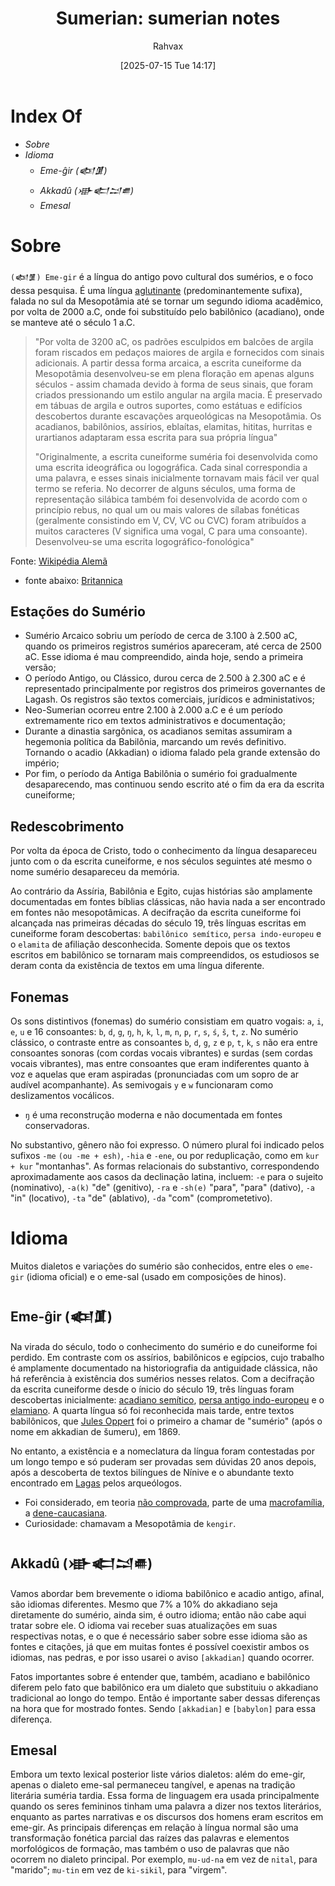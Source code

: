 :PROPERTIES:
:ID:       0e05ea28-b6ac-4de0-8cc8-2487d91e97d4
:END:
#+title: Sumerian: sumerian notes
#+filetags: :sumerian:historia:idioma:
#+author: Rahvax
#+date: [2025-07-15 Tue 14:17]

* Index Of
- [[Sobre]]
- [[Idioma]]
  - [[Eme-ĝir (𒅴𒂠)]]
  - [[Akkadû (𒀝𒅗𒁺𒌑)]]
  - [[Emesal]]

* Sobre
=(𒅴𒂠) Eme-gir= é a língua do antigo povo cultural dos sumérios, e o foco dessa pesquisa. É uma língua [[https://de.wikipedia.org/wiki/Agglutinierende_Sprache][aglutinante]] (predominantemente sufixa), falada no sul da Mesopotâmia até se tornar um segundo idioma acadêmico, por volta de 2000 a.C, onde foi substituído pelo babilônico (acadiano), onde se manteve até o século 1 a.C.
#+BEGIN_QUOTE
"Por volta de 3200 aC, os padrões esculpidos em balcões de argila foram riscados em pedaços maiores de argila e fornecidos com sinais adicionais. A partir dessa forma arcaica, a escrita cuneiforme da Mesopotâmia desenvolveu-se em plena floração em apenas alguns séculos - assim chamada devido à forma de seus sinais, que foram criados pressionando um estilo angular na argila macia. É preservado em tábuas de argila e outros suportes, como estátuas e edifícios descobertos durante escavações arqueológicas na Mesopotâmia. Os acadianos, babilônios, assírios, eblaítas, elamitas, hititas, hurritas e urartianos adaptaram essa escrita para sua própria língua"

"Originalmente, a escrita cuneiforme suméria foi desenvolvida como uma escrita ideográfica ou logográfica. Cada sinal correspondia a uma palavra, e esses sinais inicialmente tornavam mais fácil ver qual termo se referia. No decorrer de alguns séculos, uma forma de representação silábica também foi desenvolvida de acordo com o princípio rebus, no qual um ou mais valores de sílabas fonéticas (geralmente consistindo em V, CV, VC ou CVC) foram atribuídos a muitos caracteres (V significa uma vogal, C para uma consoante). Desenvolveu-se uma escrita logográfico-fonológica"
#+END_QUOTE
Fonte: [[https://de.wikipedia.org/wiki/Agglutinierende_Sprache][Wikipédia Alemã]]

- fonte abaixo: [[https://www.britannica.com/topic/Sumerian-language][Britannica]]
** Estações do Sumério
 - Sumério Arcaico sobriu um período de cerca de 3.100 à 2.500 aC, quando os primeiros registros sumérios apareceram, até cerca de 2500 aC. Esse idioma é mau compreendido, ainda hoje, sendo a primeira versão;
 - O período Antigo, ou Clássico, durou cerca de 2.500 à 2.300 aC e é representado principalmente por registros dos primeiros governantes de Lagash. Os registros são textos comerciais, jurídicos e administativos;
 - Neo-Sumerian ocorreu entre 2.100 à 2.000 a.C e é um período extremamente rico em textos administrativos e documentação;
 - Durante a dinastia sargônica, os acadianos semitas assumiram a hegemonia política da Babilônia, marcando um revés definitivo. Tornando o acadio (Akkadian) o idioma falado pela grande extensão do império;
 - Por fim, o período da Antiga Babilônia o sumério foi gradualmente desaparecendo, mas continuou sendo escrito até o fim da era da escrita cuneiforme;
** Redescobrimento
Por volta da época de Cristo, todo o conhecimento da língua desapareceu junto com o da escrita cuneiforme, e nos séculos seguintes até mesmo o nome sumério desapareceu da memória.

Ao contrário da Assíria, Babilônia e Egito, cujas histórias são amplamente documentadas em fontes bíblias clássicas, não havia nada a ser encontrado em fontes não mesopotâmicas. A decifração da escrita cuneiforme foi alcançada nas primeiras décadas do século 19, três línguas escritas em cuneiforme foram descobertas: ~babilônico semítico~, ~persa indo-europeu~ e o ~elamita~ de afiliação desconhecida. Somente depois que os textos escritos em babilônico se tornaram mais compreendidos, os estudiosos se deram conta da existência de textos em uma língua diferente.

** Fonemas
Os sons distintivos (fonemas) do sumério consistiam em quatro vogais: ~a~, ~i~, ~e~, ~u~ e 16 consoantes: ~b~, ~d~, ~g~, =ŋ=, ~h~, ~k~, ~l~, ~m~, ~n~, ~p~, ~r~, ~s~, ~ś~, ~š~, ~t~, ~z~. No sumério clássico, o contraste entre as consoantes ~b~, ~d~, ~g~, ~z~ e ~p~, ~t~, ~k~, ~s~ não era entre consoantes sonoras (com cordas vocais vibrantes) e surdas (sem cordas vocais vibrantes), mas entre consoantes que eram indiferentes quanto à voz e aquelas que eram aspiradas (pronunciadas com um sopro de ar audível acompanhante). As semivogais ~y~ e ~w~ funcionaram como deslizamentos vocálicos.
- =ŋ= é uma reconstrução moderna e não documentada em fontes conservadoras.

No substantivo, gênero não foi expresso. O número plural foi indicado pelos sufixos ~-me~ =(ou -me + esh)=, ~-hia~ e ~-ene~, ou por reduplicação, como em ~kur + kur~ "montanhas". As formas relacionais do substantivo, correspondendo aproximadamente aos casos da declinação latina, incluem: ~-e~ para o sujeito (nominativo), ~-a(k)~ "de" (genitivo), ~-ra~ e ~-sh(e)~ "para", "para" (dativo), ~-a~ "in" (locativo), ~-ta~ "de" (ablativo), ~-da~ "com" (comprometetivo).

* Idioma
Muitos dialetos e variações do sumério são conhecidos, entre eles o =eme-gir= (idioma oficial) e o eme-sal (usado em composições de hinos). 
** Eme-ĝir (𒅴𒂠)
Na virada do século, todo o conhecimento do sumério e do cuneiforme foi perdido. Em contraste com os assírios, babilônicos e egípcios, cujo trabalho é amplamente documentado na historiografia da antiguidade clássica, não há referência à existência dos sumérios nesses relatos. Com a decifração da escrita cuneiforme desde o ínicio do século 19, três línguas foram descobertas inicialmente: [[https://de.wikipedia.org/wiki/Akkadische_Sprache][acadiano semítico]], [[https://de.wikipedia.org/wiki/Persische_Sprache][persa antigo indo-europeu]] e o [[https://de.wikipedia.org/wiki/Elamische_Sprache][elamiano]]. A quarta língua só foi reconhecida mais tarde, entre textos babilônicos, que [[https://de.wikipedia.org/wiki/Jules_Oppert][Jules Oppert]] foi o primeiro a chamar de "sumério" (após o nome em akkadian de šumeru), em 1869.

No entanto, a existência e a nomeclatura da língua foram contestadas por um longo tempo e só puderam ser provadas sem dúvidas 20 anos depois, após a descoberta de textos bilíngues de Nínive e o abundante texto encontrado em [[https://de.wikipedia.org/wiki/Laga%C5%A1][Lagas]] pelos arqueólogos.

- Foi considerado, em teoria _não comprovada_, parte de uma [[https://de.wikipedia.org/wiki/Makrofamilie][macrofamília]], a [[https://de.wikipedia.org/wiki/Dene-Kaukasisch][dene-caucasiana]].
- Curiosidade: chamavam a Mesopotâmia de =kengir=.
** Akkadû (𒀝𒅗𒁺𒌑)
Vamos abordar bem brevemente o idioma babilônico e acadio antigo, afinal, são idiomas diferentes. Mesmo que 7% a 10% do akkadiano seja diretamente do sumério, ainda sim, é outro idioma; então não cabe aqui tratar sobre ele. O idioma vai receber suas atualizações em suas respectivas notas, e o que é necessário saber sobre esse idioma são as fontes e citações, já que em muitas fontes é possível coexistir ambos os idiomas, nas pedras, e por isso usarei o aviso =[akkadian]= quando ocorrer.

Fatos importantes sobre é entender que, também, acadiano e babilônico diferem pelo fato que babilônico era um dialeto que substituiu o akkadiano tradicional ao longo do tempo. Então é importante saber dessas diferenças na hora que for mostrado fontes. Sendo =[akkadian]= e =[babylon]= para essa diferença.
** Emesal
Embora um texto lexical posterior liste vários dialetos: além do eme-gir, apenas o dialeto eme-sal permaneceu tangível, e apenas na tradição literária suméria tardia. Essa forma de linguagem era usada principalmente quando os seres femininos tinham uma palavra a dizer nos textos literários, enquanto as partes narrativas e os discursos dos homens eram escritos em eme-gir.
As principais diferenças em relação à língua normal são uma transformação fonética parcial das raízes das palavras e elementos morfológicos de formação, mas também o uso de palavras que não ocorrem no dialeto principal. Por exemplo, ~mu-ud-na~ em vez de ~nital~, para "marido"; ~mu-tin~ em vez de ~ki-sikil~, para "virgem".
